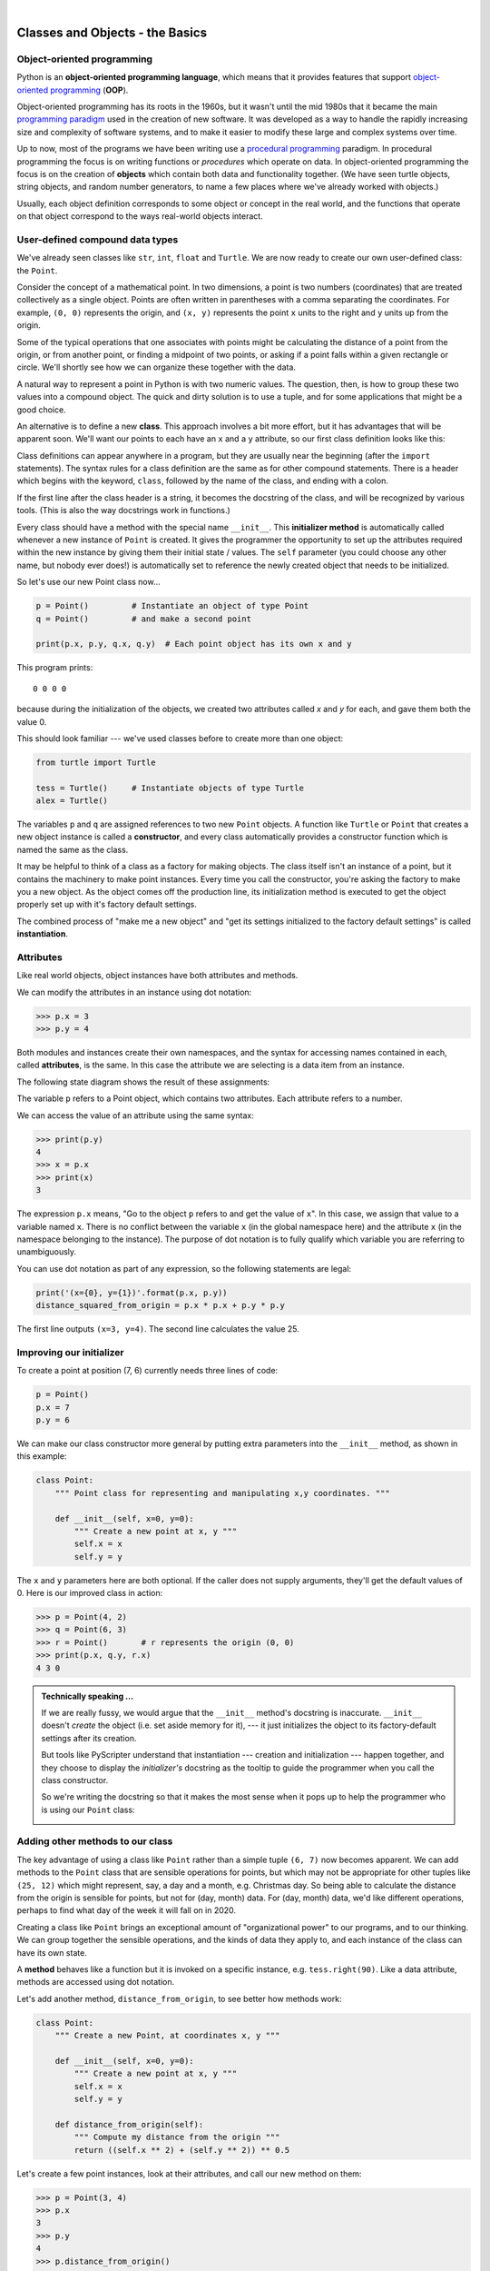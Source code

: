..  Copyright (C) Peter Wentworth, Jeffrey Elkner, Allen B. Downey and Chris Meyers.
    Permission is granted to copy, distribute and/or modify this document
    under the terms of the GNU Free Documentation License, Version 1.3
    or any later version published by the Free Software Foundation;
    with Invariant Sections being Foreword, Preface, and Contributor List, no
    Front-Cover Texts, and no Back-Cover Texts.  A copy of the license is
    included in the section entitled "GNU Free Documentation License".

    
  
 
|     

Classes and Objects - the Basics
================================

.. Pete thinks:  this and the next chapter are too heavily biased towards geometry, and need 
   some other non-overwhelming examples.  
   In particular, the objects are stateless, rather than state machines.
   We need another good sample or exercise that emphasizes that the object has state.  (like the
   turtle that has a position and color, and methods like forward that change the state.)
   Perhaps a prepaid phone account object, that allows top-up deposits, and SMS charges
   or call charges, and querying of the balance.   But at the same time, if there was also
   interesting algorithmic computation that could be encapsulated in the object, (and was natural 
   for the object rather than contrived) that would be even better.   Subtracing 20c from your
   SMS balance really sounds as boring as all hell!  In the chapter on PyGame we'll try to address
   this with some sprites that have internal state. 


.. index:: object-oriented programming

Object-oriented programming
---------------------------

Python is an **object-oriented programming language**, which means that it
provides features that support `object-oriented programming
<http://en.wikipedia.org/wiki/Object-oriented_programming>`__ (**OOP**).

Object-oriented programming has its roots in the 1960s, but it wasn't until the
mid 1980s that it became the main `programming paradigm
<http://en.wikipedia.org/wiki/Programming_paradigm>`__ used in the creation
of new software. It was developed as a way to handle the rapidly increasing
size and complexity of software systems, and to make it easier to modify these
large and complex systems over time.

Up to now, most of the programs we have been writing use a `procedural programming
<http://en.wikipedia.org/wiki/Procedural_programming>`__ paradigm. In
procedural programming the focus is on writing functions or *procedures* which
operate on data. In object-oriented programming the focus is on the creation of
**objects** which contain both data and functionality together.   (We have seen turtle
objects, string objects, and random number generators, to name a few places where
we've already worked with objects.) 

Usually, each object definition corresponds to some object or concept in the real
world, and the functions that operate on that object correspond to the ways
real-world objects interact.
 
.. index:: compound data type

User-defined compound data types
--------------------------------

We've already seen classes like ``str``, ``int``, ``float`` and ``Turtle``.  
We are now ready to create our own user-defined class: the ``Point``.

Consider the concept of a mathematical point. In two dimensions, a point is two
numbers (coordinates) that are treated collectively as a single object. 
Points are often written in parentheses with a comma
separating the coordinates. For example, ``(0, 0)`` represents the origin, and
``(x, y)`` represents the point ``x`` units to the right and ``y`` units up
from the origin.

Some of the typical operations that one associates with points might be
calculating the distance of a point from the origin, or from another point,
or finding a midpoint of two points, or asking if a point falls within a
given rectangle or circle.  We'll shortly see how we can organize these
together with the data.

A natural way to represent a point in Python is with two numeric values. The
question, then, is how to group these two values into a compound object. The
quick and dirty solution is to use a tuple, and for some applications
that might be a good choice.

An alternative is to define a new **class**. This approach involves a 
bit more effort, but it has advantages that will be apparent soon.  
We'll want our points to each have an ``x`` and a ``y`` attribute,
so our first class definition looks like this:

.. sourcecode:: python
    :linenos:
    
    class Point:
        """ Point class for representing and manipulating x,y coordinates. """
        
        def __init__(self):
            """ Create a new point at the origin """
            self.x = 0
            self.y = 0          

Class definitions can appear anywhere in a program, but they are usually near
the beginning (after the ``import`` statements). The syntax rules for a class
definition are the same as for other compound statements. There is a header
which begins with the keyword, ``class``, followed by the name of the class,
and ending with a colon.

If the first line after the class header is a string, it becomes
the docstring of the class, and will be recognized by various tools.  (This
is also the way docstrings work in functions.)

Every class should have a method with the special name ``__init__``.  
This **initializer method** is automatically called whenever a new 
instance of ``Point`` is created.  It gives the programmer the opportunity 
to set up the attributes required within the new instance by giving them 
their initial state / values.  The ``self`` parameter (you could choose any
other name, but nobody ever does!) is automatically set to reference
the newly created object that needs to be initialized.   

So let's use our new Point class now...

.. sourcecode:: python
    
    p = Point()         # Instantiate an object of type Point
    q = Point()         # and make a second point

    print(p.x, p.y, q.x, q.y)  # Each point object has its own x and y
    
This program prints::

   0 0 0 0
   
because during the initialization of the objects, we created two
attributes called `x` and `y` for each, and gave them both the value 0.

This should look familiar --- we've used classes before to create
more than one object:   

.. sourcecode:: python

    from turtle import Turtle    
    
    tess = Turtle()     # Instantiate objects of type Turtle   
    alex = Turtle()  
 
The variables ``p`` and ``q`` are assigned references to two new ``Point`` objects. 
A function like ``Turtle`` or ``Point`` that creates a new object instance 
is called a **constructor**, and every class automatically provides a
constructor function which is named the same as the class.

It may be helpful to think of a class as a factory for making objects.  
The class itself isn't an instance of a point, but it contains the machinery 
to make point instances.   Every time you call the constructor, you're asking
the factory to make you a new object.  As the object comes off the 
production line, its initialization method is executed to 
get the object properly set up with it's factory default settings.

The combined process of "make me a new object" and "get its settings initialized
to the factory default settings" is called **instantiation**.  

.. index:: attribute

Attributes
----------

Like real world objects, object instances have both attributes and methods.   

We can modify the attributes in an instance using dot notation:

.. sourcecode:: python
    
    >>> p.x = 3
    >>> p.y = 4

Both modules and instances create
their own namespaces, and the syntax for accessing names contained in each,
called **attributes**, is the same. In this case the attribute we are selecting
is a data item from an instance.

The following state diagram shows the result of these assignments:

.. image:: illustrations/point.png
   :alt: Point state diagram 

The variable ``p`` refers to a Point object, which contains two attributes.
Each attribute refers to a number.

We can access the value of an attribute using the same syntax:

.. sourcecode:: python
    
    >>> print(p.y)
    4
    >>> x = p.x
    >>> print(x)
    3

The expression ``p.x`` means, "Go to the object ``p`` refers to and get the
value of ``x``". In this case, we assign that value to a variable named ``x``.
There is no conflict between the variable ``x`` (in the global namespace here)
and the attribute ``x`` (in the namespace belonging to the instance). The
purpose of dot notation is to fully qualify which variable you are referring to
unambiguously.

You can use dot notation as part of any expression, so the following statements
are legal:

.. sourcecode:: python
    
    print('(x={0}, y={1})'.format(p.x, p.y))
    distance_squared_from_origin = p.x * p.x + p.y * p.y

The first line outputs ``(x=3, y=4)``.  The second line calculates the value 25.


Improving our initializer
------------------------- 

To create a point at position (7, 6) currently needs three lines of code:

.. sourcecode:: python
    
    p = Point()
    p.x = 7
    p.y = 6
    
We can make our class constructor more general by putting extra parameters into
the ``__init__`` method, as shown in this example:

.. sourcecode:: python
    
    class Point:
        """ Point class for representing and manipulating x,y coordinates. """
        
        def __init__(self, x=0, y=0):
            """ Create a new point at x, y """
            self.x = x
            self.y = y 

The ``x`` and ``y`` parameters here are both optional.  If the caller does not 
supply arguments, they'll get the default values of 0.  Here is our improved class 
in action:

.. sourcecode:: python
    
    >>> p = Point(4, 2)
    >>> q = Point(6, 3)
    >>> r = Point()       # r represents the origin (0, 0)
    >>> print(p.x, q.y, r.x)
    4 3 0 
    

.. admonition:: Technically speaking ...

   If we are really fussy, we would argue that the ``__init__`` method's docstring
   is inaccurate. ``__init__`` doesn't *create* the object (i.e. set aside memory for it), --- 
   it just initializes the object to its factory-default settings after its creation.  
   
   But tools like PyScripter understand that instantiation --- creation and initialization --- 
   happen together, and they choose to display the *initializer's* docstring as the tooltip
   to guide the programmer when you call the class constructor.  
   
   So we're writing the docstring so that it makes the most sense when it pops up to 
   help the programmer who is using our ``Point`` class:
   
   .. image:: illustrations/tooltip_init.png
   
       
Adding other methods to our class
---------------------------------
          
The key advantage of using a class like ``Point`` rather than a simple
tuple ``(6, 7)`` now becomes apparent.  We can add methods to
the ``Point`` class that are sensible operations for points, but
which may not be appropriate for other tuples like ``(25, 12)`` which might
represent, say, a day and a month, e.g. Christmas day. So being able
to calculate the distance from the origin is sensible for 
points, but not for (day, month) data.  For (day, month) data, 
we'd like different operations, perhaps to find what day of the week 
it will fall on in 2020.
 
Creating a class like ``Point`` brings an exceptional
amount of "organizational power" to our programs, and to our thinking. 
We can group together the sensible operations, and the kinds of data 
they apply to, and each instance of the class can have its own state.       
          
A **method** behaves like a function but it is invoked on a specific
instance, e.g. ``tess.right(90)``.   Like a data
attribute, methods are accessed using dot notation.  

Let's add another method, ``distance_from_origin``, to see better how methods
work:

.. sourcecode:: python
    
    class Point:
        """ Create a new Point, at coordinates x, y """
        
        def __init__(self, x=0, y=0):
            """ Create a new point at x, y """
            self.x = x
            self.y = y 

        def distance_from_origin(self):
            """ Compute my distance from the origin """
            return ((self.x ** 2) + (self.y ** 2)) ** 0.5 

Let's create a few point instances, look at their attributes, and call our new
method on them:

.. sourcecode:: python

    >>> p = Point(3, 4)
    >>> p.x
    3
    >>> p.y
    4
    >>> p.distance_from_origin()
    5.0
    >>> q = Point(5, 12)
    >>> q.x
    5
    >>> q.y
    12
    >>> q.distance_from_origin()
    13.0
    >>> r = Point()
    >>> r.x
    0
    >>> r.y
    0
    >>> r.distance_from_origin()
    0.0   

When defining a method, the first parameter refers to the instance being
manipulated.  As already noted, it is customary to name this parameter ``self``.  

Notice that the caller of ``distance_from_origin`` does not explicitly 
supply an argument to match the ``self`` parameter --- this is done for
you, behind your back.  

    
Instances as arguments and parameters
-------------------------------------

You can pass an object as an argument in the usual way. We've already seen
this in some of the turtle examples, where we passed the turtle to
some function like ``draw_bar`` in the chapter titled ``Conditionals``, 
so that the function could control and use whatever turtle instance we passed to it.  

Be aware that your variable only holds a reference to an object, so passing ``tess``
into a function creates an alias: both the caller and the called function
now have a reference, but there is only one turtle! 

Here is a simple function involving our new ``Point`` objects:
 
.. sourcecode:: python
    
    def print_point(pt):  
        print('({0}, {1})'.format(pt.x, pt.y))

``print_point`` takes a point as an argument and formats the output in whichever
way we choose.  If you call ``print_point(p)`` with point ``p`` as defined previously,
the output is ``(3, 4)``.


Converting an instance to a string
----------------------------------

Most object-oriented programmers probably would not do what we've just done in ``print_point``.  
When we're working with classes and objects, a preferred alternative
is to add a new method to the class.  And we don't like chatterbox methods that call
``print``.  A better approach is to have a method so that every instance
can produce a string representation of itself.  Let's initially 
call it ``to_string``:

.. sourcecode:: python

        class Point:
            # ...
        
            def to_string(self):
                return '({0}, {1})'.format(self.x, self.y)

Now we can say::

    >>> p = Point(3, 4)
    >>> print(p.to_string())
    (3, 4)
    
But, you ask, don't we already have an ``str`` type converter that can 
turn our object into a string?  Yes!  And doesn't ``print``
automatically use this when printing things?  Yes again! 
But these automatic mechanisms do not yet do exactly what we want::

   >>> str(p)    
   '<__main__.Point object at 0x01F9AA10>'
   >>> print(p)    
   '<__main__.Point object at 0x01F9AA10>'
   
Python has a clever trick up its sleeve to fix this.  If we call our new 
method ``__str__`` instead of ``to_string``, the Python interpreter
will use our code whenever it needs to convert a ``Point`` to a string.  
Let's re-do this again, now:

.. sourcecode:: python

        class Point:
            # ...
        
            def __str__(self):    # all we have done is renamed the method
                return '({0}, {1})'.format(self.x, self.y)   
                
and now things are looking great! ::

    >>> str(p)     # python now uses the __str__ method that we wrote.
    (3, 4)
    >>> print(p)
    (3, 4)           
              

Instances as return values
--------------------------

Functions and methods can return instances. For example, given two Point objects,
find their midpoint.  First we'll write this as a regular function:

.. sourcecode:: python

    def midpoint(p1, p2):
        """ Return the midpoint of points p1 and p2 """        
        mx = (p1.x + p2.x)/2
        my = (p1.y + p2.y)/2
        return Point(mx, my)

The function creates and returns a new ``Point`` object::

    >>> p = Point(3, 4)
    >>> q = Point(5, 12)
    >>> r = midpoint(p, q)
    >>> r
    (4.0, 8.0)

    
Now let us do this as a method instead.  Suppose you have a point object,
and wish to find the midpoint halfway between it and some other target point:

.. sourcecode:: python

    class Point:
       # ...
       
       def halfway(self, target):
            """ Return the halfway point between myself and the target """        
            mx = (self.x + target.x)/2
            my = (self.y + target.y)/2
            return Point(mx, my)
       
This method is identical to the function, aside from some renaming.
It's usage might be like this::

    >>> p = Point(3, 4)
    >>> q = Point(5, 12)
    >>> r = p.halfway(q)
    >>> r
    (4.0, 8.0)

While this example assigns each point to a variable, this need not be done.
Just as function calls are composable, method calls and object instantiation
are also composable, leading to this alternative that uses no variables::

    >>> print(Point(3, 4).halfway(Point(5, 12)))
    (4.0, 8.0)

    
A change of perspective
-----------------------

The original syntax for a function call, ``print_time(current_time)``, suggests that the
function is the active agent. It says something like, *"Hey, print_time!  
Here's an object for you to print."*

In object-oriented programming, the objects are considered the active agents. An
invocation like ``current_time.print_time()`` says *"Hey current_time!
Please print yourself!"*

In our early introduction to turtles, we used
an object-oriented style, so that we said ``tess.forward(100)``, which 
asks the turtle to move itself forward by the given number of steps.

This change in perspective might be more polite, but it may not initially
be obvious that it is useful. But sometimes shifting responsibility from 
the functions onto the objects makes it possible to write more versatile 
functions, and makes it easier to maintain and reuse code.  

The most important advantage of the object-oriented style is that it
fits our mental chunking and real-life experience more accurately. 
In real life our ``cook`` method is part of our microwave oven --- we don't
have a ``cook`` function sitting in the corner of the kitchen, into which
we pass the microwave!  Similarly, we use the cellphone's own methods 
to send an sms, or to change its state to silent.  The functionality 
of real-world objects tends to be tightly bound up inside the objects 
themselves.  OOP allows us to accurately mirror this when we
organize our programs. 

Objects can have state
----------------------

Objects are most useful when we also need to keep some state that is updated from 
time to time.  Consider a turtle object.  Its state consists of things like
its position, its heading, its color, and its shape.  A method like ``left(90)`` updates
the turtle's heading, ``forward`` changes its position, and so on.

For a bank account object, a main component of the state would be
the current balance, and perhaps a log of all transactions.  The methods would
allow us to query the current balance, deposit new funds, or make a payment.
Making a payment would include an amount, and a description, so that this could
be added to the transaction log.  We'd also want a method to show the transaction
log.

Glossary
--------

.. glossary::


    attribute
        One of the named data items that makes up an instance.

    class
        A user-defined compound type. A class can also be thought of as a
        template for the objects that are instances of it. (The iPhone is
        a class. By December 2010, estimates are that 50 million instances 
        had been sold!)
        
    constructor
        Every class has a "factory", called by the same name as the class, for
        making new instances.  If the class has an *initializer method*, this method
        is used to get the attributes (i.e. the state) of the new object properly set up. 
            
    initializer method
        A special method in Python (called ``__init__``) 
        that is invoked automatically to set a newly created object's
        attributes to their initial (factory-default) state.
        
    instance
        An object whose type is of some class.  Instance and object are used
        interchangeably.
        
    instantiate
        To create an instance of a class, and to run its initializer. 
        
    method
        A function that is defined inside a class definition and is invoked on
        instances of that class. 

    object
        A compound data type that is often used to model a thing or concept in
        the real world.  It bundles together the data and the operations that 
        are relevant for that kind of data.  Instance and object are used
        interchangeably.

    object-oriented programming
        A powerful style of programming in which data and the operations 
        that manipulate it are organized into classes and methods.        

    object-oriented language
        A language that provides features, such as user-defined classes and
        inheritance, that facilitate object-oriented programming.



Exercises
---------

#. Rewrite the ``distance`` function from the chapter titled *fruitful functions* so that it takes two
   ``Point``\ s as parameters instead of four numbers.
   
#. Add a method ``reflect_x`` to Point which returns a new Point, one which is the 
   reflection of the point about the x-axis.  For example, 
   ``Point(3, 5).reflect_x()`` is (3, -5)

#. Add a method ``slope_from_origin`` which returns the slope of the line joining the origin
   to the point.   For example, ::
   
      >>> Point(4, 10).slope_from_origin()
      2.5     
      
   What cases will cause your method to fail? 
   
#. The equation of a straight line is  "y = ax + b", (or perhaps "y = mx + c").
   The coefficients a and b completely describe the line.  Write a method in the 
   Point class so that if a point instance is given another point, it will compute the equation
   of the straight line joining the two points.  It must return the two coefficients as a tuple
   of two values.  For example,   ::
   
      >>> print(Point(4, 11).get_line_to(Point(6, 15))) 
      >>> (2, 3)
 
   This tells us that the equation of the line joining the two points is "y = 2x + 3".    
   When will your method fail?
   
#. Given four points that fall on the circumference of a circle, find the midpoint of the circle.
   When will you function fail?   
   
   *Hint:* You *must*
   know how to solve the geometry problem *before* you think of going anywhere near programming.
   You cannot program a solution to a problem if you don't understand what you want the computer to do! 
   
#. Create a new class, SMS_store.  The class will instantiate SMS_store objects, like your inbox or your outbox
   on your cellphone::
   
       my_inbox = SMS_store()
   
   This store can hold multiple SMS messages  (i.e. its internal state will just be a list of messages).  Each message
   will be represented as a tuple::

       (has_been_viewed, from_number, time_arrived, text_of_SMS) 
       
   Your inbox object should provide these methods::
       
       my_inbox.add_new_arrival(from, time, text)    
                                        # Makes a new SMS tuple and inserts it after other messages in the store.
                                        # When creating this message, its has_been_viewed status is set False.
       my_inbox.message_count()         # returns the number of sms messages in my_inbox
       my_inbox.get_unread_indexes()    # returns a list of indexes of all SMS messages that have not yet been viewed.
       my_inbox.get_message(i)          # return (from_number, time_arrived, text_of_sms) for the message at index i.
                                        # Also change the state of the message so that it now has been viewed.
                                        # If there is no message at position i, return None
       my_inbox.delete(i)               # delete the message at index i
       my_inbox.clear()                 # delete all messages from inbox
   
   Write the class, create a message store object, write tests for these methods, and implement the methods.
    
    
